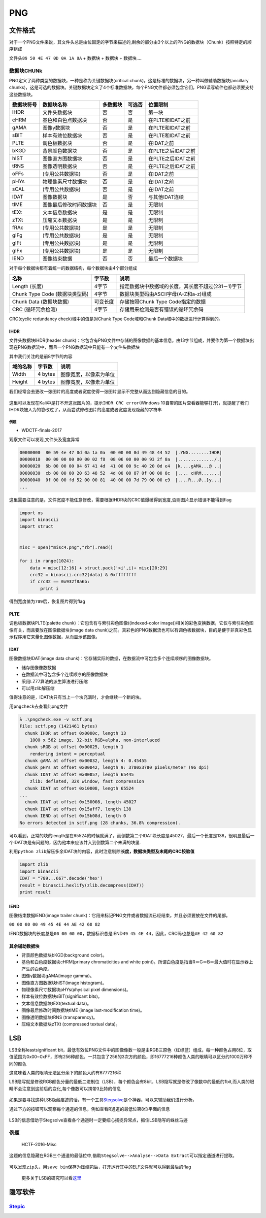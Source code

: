 PNG
===

文件格式
--------

对于一个PNG文件来说，其文件头总是由位固定的字节来描述的,剩余的部分由3个以上的PNG的数据块（Chunk）按照特定的顺序组成

文件头\ ``89 50 4E 47 0D 0A 1A 0A`` + 数据块 + 数据块 + 数据块....

数据块CHUNk
~~~~~~~~~~~

PNG定义了两种类型的数据块，一种是称为关键数据块(critical chunk)，这是标准的数据块，另一种叫做辅助数据块(ancillary
chunks)，这是可选的数据块。关键数据块定义了4个标准数据块，每个PNG文件都必须包含它们，PNG读写软件也都必须要支持这些数据块。

+--------------+--------------------------+------------+----------+----------------------+
| 数据块符号   | 数据块名称               | 多数据块   | 可选否   | 位置限制             |
+==============+==========================+============+==========+======================+
| IHDR         | 文件头数据块             | 否         | 否       | 第一块               |
+--------------+--------------------------+------------+----------+----------------------+
| cHRM         | 基色和白色点数据块       | 否         | 是       | 在PLTE和IDAT之前     |
+--------------+--------------------------+------------+----------+----------------------+
| gAMA         | 图像γ数据块              | 否         | 是       | 在PLTE和IDAT之前     |
+--------------+--------------------------+------------+----------+----------------------+
| sBIT         | 样本有效位数据块         | 否         | 是       | 在PLTE和IDAT之前     |
+--------------+--------------------------+------------+----------+----------------------+
| PLTE         | 调色板数据块             | 否         | 是       | 在IDAT之前           |
+--------------+--------------------------+------------+----------+----------------------+
| bKGD         | 背景颜色数据块           | 否         | 是       | 在PLTE之后IDAT之前   |
+--------------+--------------------------+------------+----------+----------------------+
| hIST         | 图像直方图数据块         | 否         | 是       | 在PLTE之后IDAT之前   |
+--------------+--------------------------+------------+----------+----------------------+
| tRNS         | 图像透明数据块           | 否         | 是       | 在PLTE之后IDAT之前   |
+--------------+--------------------------+------------+----------+----------------------+
| oFFs         | (专用公共数据块)         | 否         | 是       | 在IDAT之前           |
+--------------+--------------------------+------------+----------+----------------------+
| pHYs         | 物理像素尺寸数据块       | 否         | 是       | 在IDAT之前           |
+--------------+--------------------------+------------+----------+----------------------+
| sCAL         | (专用公共数据块)         | 否         | 是       | 在IDAT之前           |
+--------------+--------------------------+------------+----------+----------------------+
| IDAT         | 图像数据块               | 是         | 否       | 与其他IDAT连续       |
+--------------+--------------------------+------------+----------+----------------------+
| tIME         | 图像最后修改时间数据块   | 否         | 是       | 无限制               |
+--------------+--------------------------+------------+----------+----------------------+
| tEXt         | 文本信息数据块           | 是         | 是       | 无限制               |
+--------------+--------------------------+------------+----------+----------------------+
| zTXt         | 压缩文本数据块           | 是         | 是       | 无限制               |
+--------------+--------------------------+------------+----------+----------------------+
| fRAc         | (专用公共数据块)         | 是         | 是       | 无限制               |
+--------------+--------------------------+------------+----------+----------------------+
| gIFg         | (专用公共数据块)         | 是         | 是       | 无限制               |
+--------------+--------------------------+------------+----------+----------------------+
| gIFt         | (专用公共数据块)         | 是         | 是       | 无限制               |
+--------------+--------------------------+------------+----------+----------------------+
| gIFx         | (专用公共数据块)         | 是         | 是       | 无限制               |
+--------------+--------------------------+------------+----------+----------------------+
| IEND         | 图像结束数据             | 否         | 否       | 最后一个数据块       |
+--------------+--------------------------+------------+----------+----------------------+

对于每个数据块都有着统一的数据结构，每个数据块由4个部分组成

+----------------------------------+------------+------------------------------------------------------+
| 名称                             | 字节数     | 说明                                                 |
+==================================+============+======================================================+
| Length (长度)                    | 4字节      | 指定数据块中数据域的长度，其长度不超过(231－1)字节   |
+----------------------------------+------------+------------------------------------------------------+
| Chunk Type Code (数据块类型码)   | 4字节      | 数据块类型码由ASCII字母(A-Z和a-z)组成                |
+----------------------------------+------------+------------------------------------------------------+
| Chunk Data (数据块数据)          | 可变长度   | 存储按照Chunk Type Code指定的数据                    |
+----------------------------------+------------+------------------------------------------------------+
| CRC (循环冗余检测)               | 4字节      | 存储用来检测是否有错误的循环冗余码                   |
+----------------------------------+------------+------------------------------------------------------+

CRC(cyclic redundancy check)域中的值是对Chunk Type Code域和Chunk Data域中的数据进行计算得到的。

IHDR
^^^^

文件头数据块IHDR(header chunk)：它包含有PNG文件中存储的图像数据的基本信息，由13字节组成，并要作为第一个数据块出现在PNG数据流中，而且一个PNG数据流中只能有一个文件头数据块

其中我们关注的是前8字节的内容

+------------+-----------+--------------------------+
| 域的名称   | 字节数    | 说明                     |
+============+===========+==========================+
| Width      | 4 bytes   | 图像宽度，以像素为单位   |
+------------+-----------+--------------------------+
| Height     | 4 bytes   | 图像高度，以像素为单位   |
+------------+-----------+--------------------------+

我们经常会去更改一张图片的高度或者宽度使得一张图片显示不完整从而达到隐藏信息的目的。

.. figure:: /misc/picture/figure/pngihdr.png
   :alt: ihdr


这里可以发现在Kali中是打不开这张图片的，提示\ ``IHDR CRC error``\ (Windows 10自带的图片查看器能够打开)，就提醒了我们IHDR块被人为的篡改过了，从而尝试修改图片的高度或者宽度发现隐藏的字符串

例题
''''

-  WDCTF-finals-2017

观察文件可以发现,文件头及宽度异常

.. code:: shell

    00000000  80 59 4e 47 0d 0a 1a 0a  00 00 00 0d 49 48 44 52  |.YNG........IHDR|
    00000010  00 00 00 00 00 00 02 f8  08 06 00 00 00 93 2f 8a  |............../.|
    00000020  6b 00 00 00 04 67 41 4d  41 00 00 9c 40 20 0d e4  |k....gAMA...@ ..|
    00000030  cb 00 00 00 20 63 48 52  4d 00 00 87 0f 00 00 8c  |.... cHRM.......|
    00000040  0f 00 00 fd 52 00 00 81  40 00 00 7d 79 00 00 e9  |....R...@..}y...|
    ...

这里需要注意的是，文件宽度不能任意修改，需要根据IHDR块的CRC值爆破得到宽度,否则图片显示错误不能得到flag

.. code:: python

    import os
    import binascii
    import struct


    misc = open("misc4.png","rb").read()

    for i in range(1024):
        data = misc[12:16] + struct.pack('>i',i)+ misc[20:29]
        crc32 = binascii.crc32(data) & 0xffffffff
        if crc32 == 0x932f8a6b:
            print i

得到宽度值为\ ``709``\ 后，恢复图片得到flag

.. figure:: /misc/picture/figure/misc4.png
   :alt: misc4


PLTE
^^^^

调色板数据块PLTE(palette chunk)：它包含有与索引彩色图像((indexed-color image))相关的彩色变换数据，它仅与索引彩色图像有关，而且要放在图像数据块(image data
chunk)之前。真彩色的PNG数据流也可以有调色板数据块，目的是便于非真彩色显示程序用它来量化图像数据，从而显示该图像。

IDAT
^^^^

图像数据块IDAT(image data chunk)：它存储实际的数据，在数据流中可包含多个连续顺序的图像数据块。

-  储存图像像数数据
-  在数据流中可包含多个连续顺序的图像数据块
-  采用LZ77算法的派生算法进行压缩
-  可以用zlib解压缩

值得注意的是，IDAT块只有当上一个块充满时，才会继续一个新的块。

用\ ``pngcheck``\ 去查看此png文件

.. code:: shell

    λ .\pngcheck.exe -v sctf.png
    File: sctf.png (1421461 bytes)
      chunk IHDR at offset 0x0000c, length 13
        1000 x 562 image, 32-bit RGB+alpha, non-interlaced
      chunk sRGB at offset 0x00025, length 1
        rendering intent = perceptual
      chunk gAMA at offset 0x00032, length 4: 0.45455
      chunk pHYs at offset 0x00042, length 9: 3780x3780 pixels/meter (96 dpi)
      chunk IDAT at offset 0x00057, length 65445
        zlib: deflated, 32K window, fast compression
      chunk IDAT at offset 0x10008, length 65524
    ...
      chunk IDAT at offset 0x150008, length 45027
      chunk IDAT at offset 0x15aff7, length 138
      chunk IEND at offset 0x15b08d, length 0
    No errors detected in sctf.png (28 chunks, 36.8% compression).

可以看到，正常的块的length是在65524的时候就满了，而倒数第二个IDAT块长度是45027，最后一个长度是138，很明显最后一个IDAT块是有问题的，因为他本来应该并入到倒数第二个未满的块里.

利用\ ``python zlib``\ 解压多余IDAT块的内容，此时注意剔除\ **长度，数据块类型及末尾的CRC校验值**

.. code:: python

    import zlib
    import binascii
    IDAT = "789...667".decode('hex')
    result = binascii.hexlify(zlib.decompress(IDAT))
    print result

IEND
^^^^

图像结束数据IEND(image trailer chunk)：它用来标记PNG文件或者数据流已经结束，并且必须要放在文件的尾部。

``00 00 00 00 49 45 4E 44 AE 42 60 82``

IEND数据块的长度总是\ ``00 00 00 00``\ ，数据标识总是IEND\ ``49 45 4E 44``\ ，因此，CRC码也总是\ ``AE 42 60 82``

其余辅助数据块
^^^^^^^^^^^^^^

-  背景颜色数据块bKGD(background color)。

-  基色和白色度数据块cHRM(primary chromaticities and white point)。所谓白色度是指当R＝G＝B＝最大值时在显示器上产生的白色度。

-  图像γ数据块gAMA(image gamma)。

-  图像直方图数据块hIST(image histogram)。

-  物理像素尺寸数据块pHYs(physical pixel dimensions)。

-  样本有效位数据块sBIT(significant bits)。

-  文本信息数据块tEXt(textual data)。

-  图像最后修改时间数据块tIME (image last-modification time)。

-  图像透明数据块tRNS (transparency)。

-  压缩文本数据块zTXt (compressed textual data)。

LSB
---

LSB全称leastsignificant
bit，最低有效位PNG文件中的图像像数一般是由RGB三原色（红绿蓝）组成，每一种颜色占用8位，取值范围为0x00~0xFF，即有256种颜色，一共包含了256的3次方的颜色，即16777216种颜色人类的眼睛可以区分约1000万种不同的颜色

这意味着人类的眼睛无法区分余下的颜色大约有6777216种

LSB隐写就是修改RGB颜色分量的最低二进制位（LSB），每个颜色会有8bit，LSB隐写就是修改了像数中的最低的1bit,而人类的眼睛不会注意到这前后的变化,每个像数可以携带3比特的信息

.. figure:: /misc/picture/figure/lsb.jpg
   :alt: lsb


如果是要寻找这种LSB隐藏痕迹的话，有一个工具\ `Stegsolve <http://www.caesum.com/handbook/Stegsolve.jar>`__\ 是个神器，可以来辅助我们进行分析。

通过下方的按钮可以观察每个通道的信息，例如查看R通道的最低位第8位平面的信息

.. figure:: /misc/picture/figure/lsb1.png
   :alt: lsb1


LSB的信息借助于Stegsolve查看各个通道时一定要细心捕捉异常点，抓住LSB隐写的蛛丝马迹

例题
~~~~

    HCTF-2016-Misc

这题的信息隐藏在RGB三个通道的最低位中,借助\ ``Stegsolve-->Analyse-->Data Extract``\ 可以指定通道进行提取。

.. figure:: /misc/picture/figure/hctfsolve.png
   :alt: hctfsolve


可以发现\ ``zip``\ 头，用\ ``save bin``\ 保存为压缩包后，打开运行其中的ELF文件就可以得到最后的flag

    更多关于LSB的研究可以看\ `这里 <https://zhuanlan.zhihu.com/p/23890677>`__

隐写软件
--------

`Stepic <http://domnit.org/stepic/doc/>`__
~~~~~~~~~~~~~~~~~~~~~~~~~~~~~~~~~~~~~~~~~~
